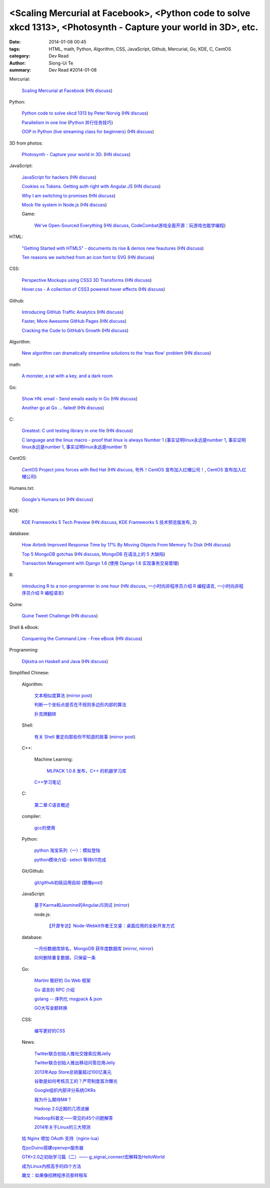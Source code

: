 <Scaling Mercurial at Facebook>, <Python code to solve xkcd 1313>, <Photosynth - Capture your world in 3D>, etc.
################################################################################################################

:date: 2014-01-08 00:45
:tags: HTML, math, Python, Algorithm, CSS, JavaScript, Github, Mercurial, Go, KDE, C, CentOS
:category: Dev Read
:author: Siong-Ui Te
:summary: Dev Read #2014-01-08


Mercurial:

  `Scaling Mercurial at Facebook <https://code.facebook.com/posts/218678814984400/scaling-mercurial-at-facebook/>`_
  (`HN discuss <https://news.ycombinator.com/item?id=7019673>`__)

Python:

  `Python code to solve xkcd 1313 by Peter Norvig <http://nbviewer.ipython.org/url/norvig.com/ipython/xkcd1313.ipynb>`_
  (`HN discuss <https://news.ycombinator.com/item?id=7015132>`__)

  `Parallelism in one line <https://medium.com/p/40e9b2b36148>`_
  (`Python 并行任务技巧 <http://www.oschina.net/translate/python-parallelism-in-one-line>`_)

  `OOP in Python (live streaming class for beginners) <https://www.enginehere.com/stream/432/intro-to-object-oriented-programming-in-python/>`_
  (`HN discuss <https://news.ycombinator.com/item?id=7019815>`__)

3D from photos:

  `Photosynth - Capture your world in 3D. <http://photosynth.net/preview/>`_
  (`HN discuss <https://news.ycombinator.com/item?id=7019133>`__)

JavaScript:

  `JavaScript for hackers <http://dev.opera.com/articles/view/opera-javascript-for-hackers-1/>`_
  (`HN discuss <https://news.ycombinator.com/item?id=7016263>`__)

  `Cookies vs Tokens. Getting auth right with Angular.JS <http://blog.auth0.com/2014/01/07/angularjs-authentication-with-cookies-vs-token/>`_
  (`HN discuss <https://news.ycombinator.com/item?id=7018529>`__)

  `Why I am switching to promises <http://spion.github.io/posts/why-i-am-switching-to-promises.html>`_
  (`HN discuss <https://news.ycombinator.com/item?id=7018819>`__)

  `Mock file system in Node.js <https://github.com/snowmantw/Fe>`_
  (`HN discuss <https://news.ycombinator.com/item?id=7021129>`__)

  Game:

    `We've Open-Sourced Everything <http://blog.codecombat.com/we-have-open-sourced-everything>`_
    (`HN discuss <https://news.ycombinator.com/item?id=7015126>`__,
    `CodeCombat游戏全面开源：玩游戏也能学编程 <http://www.csdn.net/article/2014-01-07/2818050-CodeCombat>`_)

HTML:

  `"Getting Started with HTML5" - documents its rise & demos new feautures <http://www.thinkful.com/learn/getting-started-with-html5>`_
  (`HN discuss <https://news.ycombinator.com/item?id=7018217>`__)

  `Ten reasons we switched from an icon font to SVG <http://ianfeather.co.uk/ten-reasons-we-switched-from-an-icon-font-to-svg/>`_
  (`HN discuss <https://news.ycombinator.com/item?id=7018982>`__)

CSS:

  `Perspective Mockups using CSS3 3D Transforms <http://thecodeplayer.com/walkthrough/perspective-mockups-css3-3d-transforms>`_
  (`HN discuss <https://news.ycombinator.com/item?id=7017148>`__)

  `Hover.css - A collection of CSS3 powered hover effects <http://ianlunn.github.io/Hover/>`_
  (`HN discuss <https://news.ycombinator.com/item?id=7018240>`__)

Github:

  `Introducing GitHub Traffic Analytics <https://github.com/blog/1672-introducing-github-traffic-analytics>`_
  (`HN discuss <https://news.ycombinator.com/item?id=7018767>`__)

  `Faster, More Awesome GitHub Pages <https://github.com/blog/1715-faster-more-awesome-github-pages>`_
  (`HN discuss <https://news.ycombinator.com/item?id=7019148>`__)

  `Cracking the Code to GitHub’s Growth <http://growthhackers.com/companies/github/>`_
  (`HN discuss <https://news.ycombinator.com/item?id=7019341>`__)

Algorithm:

  `New algorithm can dramatically streamline solutions to the ‘max flow’ problem <http://web.mit.edu/newsoffice/2013/new-algorithm-can-dramatically-streamline-solutions-to-the-max-flow-problem-0107.html>`_
  (`HN discuss <https://news.ycombinator.com/item?id=7018038>`__)

math:

  `A monster, a rat with a key, and a dark room <http://www.datagenetics.com/blog/january22014/index.html>`_

Go:

  `Show HN: email - Send emails easily in Go <https://github.com/jordan-wright/email>`_
  (`HN discuss <https://news.ycombinator.com/item?id=7019049>`__)

  `Another go at Go ... failed! <http://oneofmanyworlds.blogspot.com/2014/01/another-go-at-go-failed.html>`_
  (`HN discuss <https://news.ycombinator.com/item?id=7022900>`__)

C:

  `Greatest: C unit testing library in one file <https://github.com/silentbicycle/greatest>`_
  (`HN discuss <https://news.ycombinator.com/item?id=7020683>`__)

  `C language and the linux macro - proof that linux is always Number 1 <http://arjunsreedharan.org/post/71403510912/c-language-and-the-linux-macro-proof-that-linux-is>`_
  (`事实证明linux永远是number 1 <http://www.aqee.net/proof-that-linux-is-always-number-1/>`_,
  `事实证明linux永远是number 1 <http://www.pythoner.cn/home/blog/proof-that-linux-is-always-number-1/>`__,
  `事实证明linux永远是number 1 <http://www.oschina.net/news/47649/proof-that-linux-is-always-number-1>`__)

CentOS:

  `CentOS Project joins forces with Red Hat <http://lists.centos.org/pipermail/centos-announce/2014-January/020100.html>`_
  (`HN discuss <https://news.ycombinator.com/item?id=7019914>`__,
  `号外！CentOS 宣布加入红帽公司！ <http://www.oschina.net/news/47609/centos-join-redhat-forces>`_,
  `CentOS 宣布加入红帽公司 <http://blog.jobbole.com/55021/>`_)

Humans.txt:

  `Google's Humans.txt <http://www.google.com/humans.txt>`_
  (`HN discuss <https://news.ycombinator.com/item?id=7019490>`__)

KDE:

  `KDE Frameworks 5 Tech Preview <http://dot.kde.org/2014/01/07/frameworks-5-tech-preview/>`_
  (`HN discuss <https://news.ycombinator.com/item?id=7020212>`__,
  `KDE Frameworks 5 技术预览版发布 <http://www.oschina.net/news/47605/kde-frameworks-5-tech-preview>`_,
  `2 <http://www.linuxeden.com/html/news/20140108/147273.html>`__)

database:

  `How Airbnb Improved Response Time by 17% By Moving Objects From Memory To Disk <http://nerds.airbnb.com/hammerspace-persistent-concurrent-off-heap-storage/>`_
  (`HN discuss <https://news.ycombinator.com/item?id=7020243>`__)

  `Top 5 MongoDB gotchas <http://devblog.me/wtf-mongo>`_
  (`HN discuss <https://news.ycombinator.com/item?id=7020300>`__,
  `MongoDB 在语法上的 5 大缺陷 <http://www.oschina.net/translate/wtf-mongo>`_)

  `Transaction Management with Django 1.6 <http://www.realpython.com/blog/python/transaction-management-with-django-1-6/>`_
  (`使用 Django 1.6 实现事务交易管理 <http://www.oschina.net/translate/transaction-management-with-django-1-6>`_)

R:

  `introducing R to a non-programmer in one hour <http://alyssafrazee.com/introducing-R.html>`_
  (`HN discuss <https://news.ycombinator.com/item?id=7023058>`__,
  `一小时向非程序员介绍 R 编程语言 <http://blog.jobbole.com/55093/>`__,
  `一小时向非程序员介绍 R 编程语言 <http://www.linuxeden.com/html/news/20140109/147336.html>`__)

Quine:

  `Quine Tweet Challenge <http://adereth.github.io/blog/2014/01/08/quine-tweet-challenge/>`_
  (`HN discuss <https://news.ycombinator.com/item?id=7023169>`__)

Shell & eBook:

  `Conquering the Command Line - Free eBook <http://conqueringthecommandline.com/book>`_
  (`HN discuss <https://news.ycombinator.com/item?id=7023077>`__)

Programming:

  `Dijkstra on Haskell and Java <http://chrisdone.com/posts/dijkstra-haskell-java>`_
  (`HN discuss <https://news.ycombinator.com/item?id=7023650>`__)


Simplified Chinese:

  Algorithm:

    `文本相似度算法 <http://www.cnblogs.com/liangxiaxu/archive/2012/05/05/2484972.html>`_
    (`mirror post <http://my.oschina.net/u/1156339/blog/191448>`__)

    `判断一个坐标点是否在不规则多边形内部的算法 <http://my.oschina.net/u/1378445/blog/191291>`_

    `扑克牌翻转 <http://www.oschina.net/code/snippet_1047279_32484>`_

  Shell:

    `有关 Shell 重定向那些你不知道的故事 <http://www.ustack.com/blog/%E6%9C%89%E5%85%B3-shell-%E9%87%8D%E5%AE%9A%E5%90%91%E9%82%A3%E4%BA%9B%E4%BD%A0%E4%B8%8D%E7%9F%A5%E9%81%93%E7%9A%84%E6%95%85%E4%BA%8B/>`_
    (`mirror post <http://my.oschina.net/panzhc/blog/191301>`__)

  C++:

    Machine Learning:

      `MLPACK 1.0.8 发布，C++ 的机器学习库 <http://www.oschina.net/news/47612/mlpack-1-0-8>`_

    `C++学习笔记 <http://my.oschina.net/djone/blog/191164>`_

  C:

    `第二章:C语言概述 <http://my.oschina.net/voler/blog/191439>`_

  compiler:

    `gcc的使用 <http://my.oschina.net/u/819106/blog/191441>`_

  Python:

    `python 淘宝系列（一）：模拟登陆 <http://my.oschina.net/u/811744/blog/191165>`_

    `python模块介绍- select 等待I/0完成 <http://my.oschina.net/u/1433482/blog/191211>`_

  Git/Github:

    `git/github初级运用自如 <http://www.cnblogs.com/fnng/archive/2012/01/07/2315685.html>`_
    (`鏡像post <http://my.oschina.net/zhangxu0512/blog/191442>`__)

  JavaScript:

    `基于Karma和Jasmine的AngularJS测试 <http://blog.jobbole.com/54936/>`_
    (`mirror <http://www.linuxeden.com/html/news/20140108/147274.html>`__)

    node.js:

      `【开源专访】Node-Webkit作者王文睿：桌面应用的全新开发方式 <http://www.csdn.net/article/2014-01-08/2818066-Node-Webkit>`_

  database:

    `一月份数据库排名，MongoDB 获年度数据库 <http://www.oschina.net/news/47619/db-engines-database-ranking-2014-1>`_
    (`mirror <http://www.linuxeden.com/html/news/20140108/147279.html>`__,
    `mirror <http://www.pythoner.cn/home/blog/dbms-of-the-year-mongodb/>`__)

    `如何删除重复数据，只保留一条 <http://my.oschina.net/u/194020/blog/191379>`_

  Go:

    `Martini 极好的 Go Web 框架 <http://blog.go-china.org/08-martini_intro>`_

    `Go 语言的 RPC 介绍 <http://blog.go-china.org/09-protorpc>`_

    `golang -- 序列化 msgpack & json <http://my.oschina.net/1123581321/blog/191282>`_

    `GO大写金额转换 <http://www.oschina.net/code/snippet_122869_32503>`_

  CSS:

    `编写更好的CSS <http://www.cnblogs.com/yanhaijing/p/3508834.html>`_

  News:

    `Twitter联合创始人推社交搜索应用Jelly <http://www.csdn.net/article/2014-01-08/2818055-biz-stone-launches-jelly-service>`_

    `Twitter联合创始人推出移动问答应用Jelly <http://tech2ipo.com/62968>`_

    `2013年App Store总销量超过100亿美元 <http://blog.jobbole.com/55028/>`_

    `谷歌是如何考核员工的？严苛制度首次曝光 <http://blog.jobbole.com/55041/>`_

    `Google组织内部评分系统OKRs <http://www.linuxeden.com/html/news/20140108/147307.html>`_

    `我为什么期待M#？ <http://blog.jobbole.com/55047/>`_

    `Hadoop 2.0近期的几项进展 <http://dongxicheng.org/mapreduce-nextgen/hadoop-2-new-feature-and-development/>`_

    `Hadoop科普文——常见的45个问题解答 <http://www.csdn.net/article/2014-01-08/2818060-hadoop-interview-questions-setting-hadoop-cluster>`_

    `2014年关于Linux的三大预测 <http://linux.cn/thread/12180/1/1/>`_

  `给 Nginx 增加 OAuth 支持（nginx-lua） <http://www.oschina.net/translate/oauth-support-for-nginx-with-lua>`_

  `在pcDuino搭建openvpn服务器 <http://www.oschina.net/question/1425530_140398>`_

  `GTK+2.0之初始学习篇（二）—— g_signal_connect宏解释及HelloWorld <http://my.oschina.net/u/1385395/blog/191194>`_

  `成为Linux内核高手的四个方法 <http://blog.jobbole.com/54833/>`_

  `趣文：如果像招聘程序员那样租车 <http://blog.jobbole.com/54179/>`_
